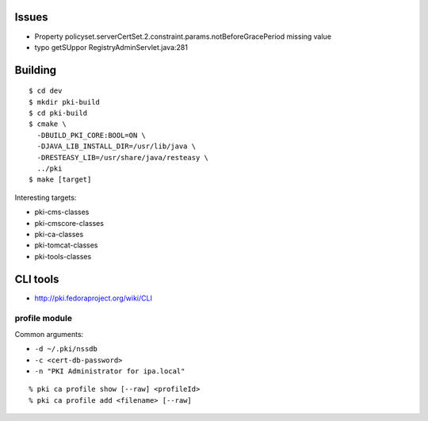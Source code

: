 Issues
======

- Property policyset.serverCertSet.2.constraint.params.notBeforeGracePeriod missing value
- typo getSUppor RegistryAdminServlet.java:281


Building
========

::

  $ cd dev
  $ mkdir pki-build
  $ cd pki-build
  $ cmake \
    -DBUILD_PKI_CORE:BOOL=ON \
    -DJAVA_LIB_INSTALL_DIR=/usr/lib/java \
    -DRESTEASY_LIB=/usr/share/java/resteasy \
    ../pki
  $ make [target]

Interesting targets:

- pki-cms-classes
- pki-cmscore-classes
- pki-ca-classes
- pki-tomcat-classes
- pki-tools-classes


CLI tools
=========

- http://pki.fedoraproject.org/wiki/CLI

profile module
--------------

Common arguments:

- ``-d ~/.pki/nssdb``
- ``-c <cert-db-password>``
- ``-n "PKI Administrator for ipa.local"``

::

  % pki ca profile show [--raw] <profileId>
  % pki ca profile add <filename> [--raw]

